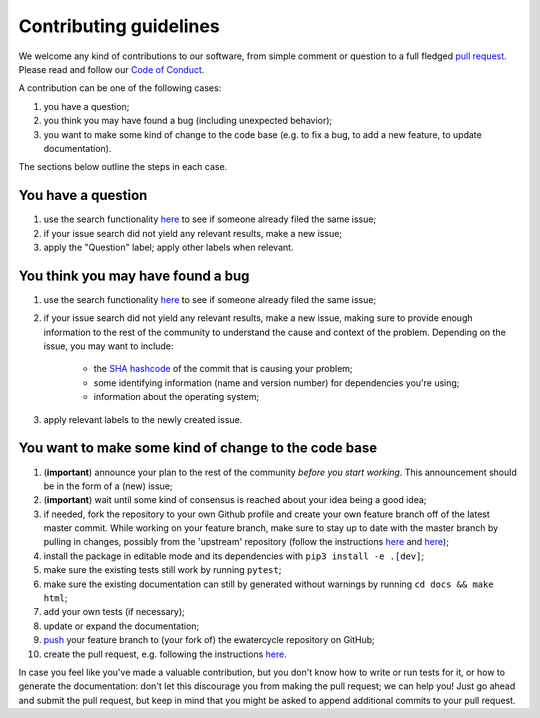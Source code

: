############################
Contributing guidelines
############################

We welcome any kind of contributions to our software, from simple comment or
question to a full fledged `pull request <https://help.github.com/articles/about-pull-requests/>`_.
Please read and follow our `Code of Conduct <CODE_OF_CONDUCT.rst>`_.

A contribution can be one of the following cases:

1. you have a question;
2. you think you may have found a bug (including unexpected behavior);
3. you want to make some kind of change to the code base (e.g. to fix a bug, to add a new feature, to update documentation).

The sections below outline the steps in each case.

You have a question
*******************

1. use the search functionality `here <https://github.com/eWaterCycle/ewatercycle/issues>`_ to see if someone already filed the same issue;
2. if your issue search did not yield any relevant results, make a new issue;
3. apply the "Question" label; apply other labels when relevant.

You think you may have found a bug
**********************************

1. use the search functionality `here <https://github.com/eWaterCycle/ewatercycle/issues>`_
   to see if someone already filed the same issue;
2. if your issue search did not yield any relevant results, make a new issue,
   making sure to provide enough information to the rest of the community to
   understand the cause and context of the problem. Depending on the issue, you may want to include:
    - the `SHA hashcode <https://help.github.com/articles/autolinked-references-and-urls/#commit-shas>`_ of the commit that is causing your problem;
    - some identifying information (name and version number) for dependencies you're using;
    - information about the operating system;
3. apply relevant labels to the newly created issue.

You want to make some kind of change to the code base
*****************************************************

1. (**important**) announce your plan to the rest of the community *before you start working*. This announcement should be in the form of a (new) issue;
2. (**important**) wait until some kind of consensus is reached about your idea being a good idea;
3. if needed, fork the repository to your own Github profile and create your own feature branch off of the latest master commit. While working on your feature branch, make sure to stay up to date with the master branch by pulling in changes, possibly from the 'upstream' repository (follow the instructions `here <https://help.github.com/articles/configuring-a-remote-for-a-fork/>`_ and `here <https://help.github.com/articles/syncing-a-fork/>`_);
4. install the package in editable mode and its dependencies with ``pip3 install -e .[dev]``;
5. make sure the existing tests still work by running ``pytest``;
6. make sure the existing documentation can still by generated without warnings by running ``cd docs && make html``;
7. add your own tests (if necessary);
8. update or expand the documentation;
9. `push <http://rogerdudler.github.io/git-guide/>`_ your feature branch to (your fork of) the ewatercycle repository on GitHub;
10. create the pull request, e.g. following the instructions `here <https://help.github.com/articles/creating-a-pull-request/>`_.

In case you feel like you've made a valuable contribution, but you don't know how to write or run tests for it, or how to generate the documentation: don't let this discourage you from making the pull request; we can help you! Just go ahead and submit the pull request, but keep in mind that you might be asked to append additional commits to your pull request.

